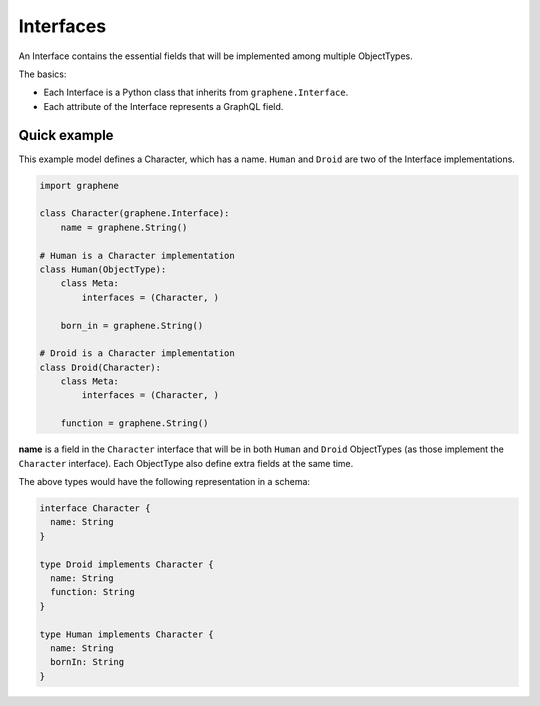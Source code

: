 Interfaces
==========

An Interface contains the essential fields that will be implemented among
multiple ObjectTypes.

The basics:

- Each Interface is a Python class that inherits from ``graphene.Interface``.
- Each attribute of the Interface represents a GraphQL field.

Quick example
-------------

This example model defines a Character, which has a name. ``Human`` and
``Droid`` are two of the Interface implementations.

.. code:: python

    import graphene

    class Character(graphene.Interface):
        name = graphene.String()

    # Human is a Character implementation
    class Human(ObjectType):
        class Meta:
            interfaces = (Character, )

        born_in = graphene.String()

    # Droid is a Character implementation
    class Droid(Character):
        class Meta:
            interfaces = (Character, )

        function = graphene.String()


**name** is a field in the ``Character`` interface that will be in both
``Human`` and ``Droid`` ObjectTypes (as those implement the ``Character``
interface). Each ObjectType also define extra fields at the same
time.

The above types would have the following representation in a schema:

.. code:: graphql

    interface Character {
      name: String
    }

    type Droid implements Character {
      name: String
      function: String
    }

    type Human implements Character {
      name: String
      bornIn: String
    }

